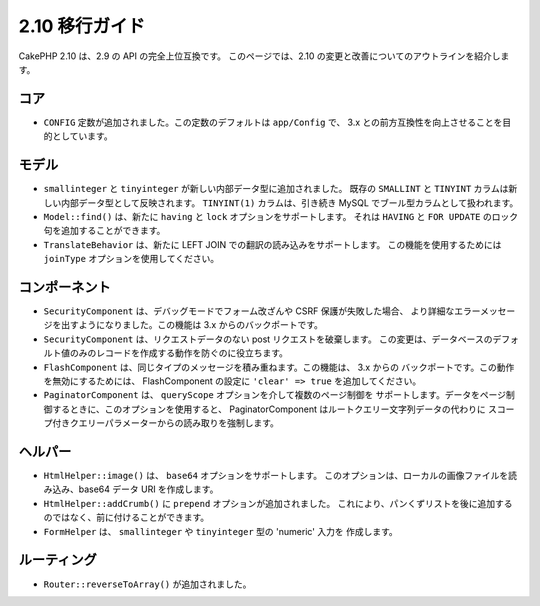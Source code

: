 2.10 移行ガイド
################

CakePHP 2.10 は、2.9 の API の完全上位互換です。
このページでは、2.10 の変更と改善についてのアウトラインを紹介します。

コア
====

* ``CONFIG`` 定数が追加されました。この定数のデフォルトは ``app/Config`` で、
  3.x との前方互換性を向上させることを目的としています。

モデル
======

* ``smallinteger`` と ``tinyinteger`` が新しい内部データ型に追加されました。
  既存の ``SMALLINT`` と ``TINYINT`` カラムは新しい内部データ型として反映されます。
  ``TINYINT(1)`` カラムは、引き続き MySQL でブール型カラムとして扱われます。
* ``Model::find()`` は、新たに ``having`` と ``lock`` オプションをサポートします。
  それは ``HAVING`` と ``FOR UPDATE`` のロック句を追加することができます。
* ``TranslateBehavior`` は、新たに LEFT JOIN での翻訳の読み込みをサポートします。
  この機能を使用するためには ``joinType`` オプションを使用してください。

コンポーネント
==============

* ``SecurityComponent`` は、デバッグモードでフォーム改ざんや CSRF 保護が失敗した場合、
  より詳細なエラーメッセージを出すようになりました。この機能は 3.x からのバックポートです。
* ``SecurityComponent`` は、リクエストデータのない post リクエストを破棄します。
  この変更は、データベースのデフォルト値のみのレコードを作成する動作を防ぐのに役立ちます。
* ``FlashComponent`` は、同じタイプのメッセージを積み重ねます。この機能は、 3.x からの
  バックポートです。この動作を無効にするためには、 FlashComponent の設定に
  ``'clear' => true`` を追加してください。
* ``PaginatorComponent`` は、 ``queryScope`` オプションを介して複数のページ制御を
  サポートします。データをページ制御するときに、このオプションを使用すると、
  PaginatorComponent はルートクエリー文字列データの代わりに
  スコープ付きクエリーパラメーターからの読み取りを強制します。

ヘルパー
========

* ``HtmlHelper::image()`` は、 ``base64`` オプションをサポートします。
  このオプションは、ローカルの画像ファイルを読み込み、base64 データ URI を作成します。
* ``HtmlHelper::addCrumb()`` に ``prepend`` オプションが追加されました。
  これにより、パンくずリストを後に追加するのではなく、前に付けることができます。
* ``FormHelper`` は、 ``smallinteger`` や ``tinyinteger`` 型の 'numeric' 入力を
  作成します。

ルーティング
============

* ``Router::reverseToArray()`` が追加されました。
